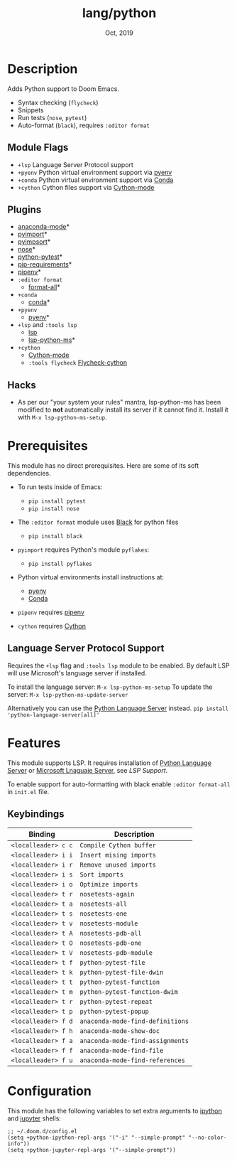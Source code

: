 #+TITLE:   lang/python
#+DATE:    Oct, 2019
#+SINCE:   v2.0.9
#+STARTUP: inlineimages

* Table of Contents :TOC_3:noexport:
- [[#description][Description]]
  - [[#module-flags][Module Flags]]
  - [[#plugins][Plugins]]
  - [[#hacks][Hacks]]
- [[#prerequisites][Prerequisites]]
  - [[#language-server-protocol-support][Language Server Protocol Support]]
- [[#features][Features]]
  - [[#keybindings][Keybindings]]
- [[#configuration][Configuration]]

* Description
Adds Python support to Doom Emacs.

+ Syntax checking (~flycheck~)
+ Snippets
+ Run tests (~nose~, ~pytest~)
+ Auto-format (~black~), requires ~:editor format~

** Module Flags
+ ~+lsp~ Language Server Protocol support
+ ~+pyenv~ Python virtual environment support via [[https://github.com/pyenv/pyenv][pyenv]]
+ ~+conda~ Python virtual environment support via [[https://conda.io/en/latest/][Conda]]
+ ~+cython~ Cython files support via [[https://github.com/cython/cython/blob/master/Tools/cython-mode.el][Cython-mode]]

** Plugins
+ [[https://github.com/pythonic-emacs/anaconda-mode][anaconda-mode]]*
+ [[https://github.com/Wilfred/pyimport][pyimport]]*
+ [[https://github.com/emacs-pe/pyimpsort.el][pyimpsort]]*
+ [[https://melpa.org/#/nose][nose]]*
+ [[https://github.com/wbolster/emacs-python-pytest][python-pytest]]*
+ [[https://github.com/Wilfred/pip-requirements.el][pip-requirements]]*
+ [[https://github.com/pwalsh/pipenv.el][pipenv]]*
+ ~:editor format~
  + [[https://github.com/lassik/emacs-format-all-the-code][format-all]]*
+ ~+conda~
  + [[https://github.com/necaris/conda.el][conda]]*
+ ~+pyenv~
  + [[https://github.com/pythonic-emacs/pyenv-mode][pyenv]]*
+ ~+lsp~ and ~:tools lsp~
  + [[https://github.com/emacs-lsp/lsp-mode][lsp]]
  + [[https://github.com/emacs-lsp/lsp-python-ms][lsp-python-ms]]*
+ ~+cython~
  + [[https://github.com/cython/cython/blob/master/Tools/cython-mode.el][Cython-mode]]
  + ~:tools flycheck~ [[https://github.com/lbolla/emacs-flycheck-cython/tree/master][Flycheck-cython]]

** Hacks
+ As per our "your system your rules" mantra, lsp-python-ms has been modified to
  *not* automatically install its server if it cannot find it. Install it with
  ~M-x lsp-python-ms-setup~.

* Prerequisites
This module has no direct prerequisites. Here are some of its soft dependencies.

+ To run tests inside of Emacs:
  + ~pip install pytest~
  + ~pip install nose~

+ The ~:editor format~ module uses [[https://github.com/psf/black][Black]] for python files
  + ~pip install black~

+ ~pyimport~ requires Python's module ~pyflakes~:
  + ~pip install pyflakes~

+ Python virtual environments install instructions at:
  + [[https://github.com/pyenv/pyenv][pyenv]]
  + [[https://conda.io/en/latest/][Conda]]

+ ~pipenv~ requires [[https://pipenv.readthedocs.io/en/latest/][pipenv]]

+ ~cython~ requires [[https://cython.org/][Cython]]

** Language Server Protocol Support
Requires the ~+lsp~ flag and ~:tools lsp~ module to be enabled.
By default LSP will use Microsoft's language server if installed.

To install the language server:
~M-x lsp-python-ms-setup~
To update the server:
~M-x lsp-python-ms-update-server~

Alternatively you can use the [[https://pypi.org/project/python-language-server/][Python Language Server]] instead.
~pip install 'python-language-server[all]'~

* Features
This module supports LSP. It requires installation of [[https://pypi.org/project/python-language-server/][Python Language
Server]] or [[https://github.com/Microsoft/python-language-server][Microsoft Lnaguaje Server]], see [[Language Server Protocol Support][LSP Support]].

To enable support for auto-formatting with black enable ~:editor format-all~ in
~init.el~ file.

** Keybindings

| Binding             | Description                      |
|---------------------+----------------------------------|
| ~<localleader> c c~ | ~Compile Cython buffer~          |
| ~<localleader> i i~ | ~Insert mising imports~          |
| ~<localleader> i r~ | ~Remove unused imports~          |
| ~<localleader> i s~ | ~Sort imports~                   |
| ~<localleader> i o~ | ~Optimize imports~               |
| ~<localleader> t r~ | ~nosetests-again~                |
| ~<localleader> t a~ | ~nosetests-all~                  |
| ~<localleader> t s~ | ~nosetests-one~                  |
| ~<localleader> t v~ | ~nosetests-module~               |
| ~<localleader> t A~ | ~nosetests-pdb-all~              |
| ~<localleader> t O~ | ~nosetests-pdb-one~              |
| ~<localleader> t V~ | ~nosetests-pdb-module~           |
| ~<localleader> t f~ | ~python-pytest-file~             |
| ~<localleader> t k~ | ~python-pytest-file-dwin~        |
| ~<localleader> t t~ | ~python-pytest-function~         |
| ~<localleader> t m~ | ~python-pytest-function-dwim~    |
| ~<localleader> t r~ | ~python-pytest-repeat~           |
| ~<localleader> t p~ | ~python-pytest-popup~            |
| ~<localleader> f d~ | ~anaconda-mode-find-definitions~ |
| ~<localleader> f h~ | ~anaconda-mode-show-doc~         |
| ~<localleader> f a~ | ~anaconda-mode-find-assignments~ |
| ~<localleader> f f~ | ~anaconda-mode-find-file~        |
| ~<localleader> f u~ | ~anaconda-mode-find-references~  |

* Configuration
This module has the following variables to set extra arguments to [[https://ipython.org/][ipython]] and
[[https://jupyter.org/][jupyter]] shells:

#+BEGIN_SRC elisp
;; ~/.doom.d/config.el
(setq +python-ipython-repl-args '("-i" "--simple-prompt" "--no-color-info"))
(setq +python-jupyter-repl-args '("--simple-prompt"))
#+END_SRC
